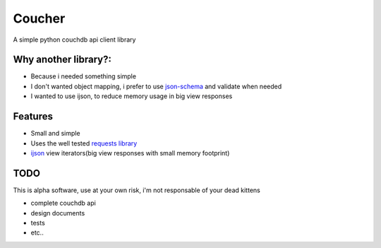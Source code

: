 Coucher
=======

A simple python couchdb api client library

Why another library?:
---------------------

* Because i needed something simple
* I don't wanted object mapping, i prefer to use `json-schema <http://json-schema.org/>`_ and validate when needed
* I wanted to use ijson, to reduce memory usage in big view responses

Features
--------

* Small and simple
* Uses the well tested `requests library <http://www.python-requests.org/>`_
* `ijson <https://github.com/isagalaev/ijson>`_ view iterators(big view responses with small memory footprint)


TODO
----

This is alpha software, use at your own risk, i'm not responsable of your dead kittens

* complete couchdb api
* design documents
* tests
* etc..
